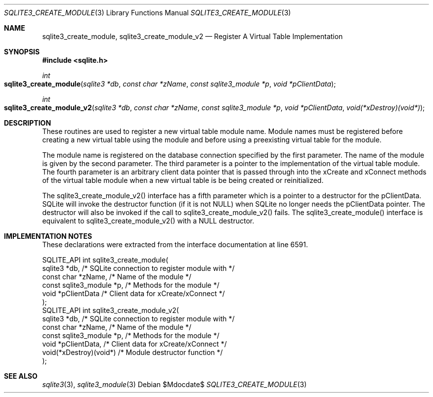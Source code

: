 .Dd $Mdocdate$
.Dt SQLITE3_CREATE_MODULE 3
.Os
.Sh NAME
.Nm sqlite3_create_module ,
.Nm sqlite3_create_module_v2
.Nd Register A Virtual Table Implementation
.Sh SYNOPSIS
.In sqlite.h
.Ft int
.Fo sqlite3_create_module
.Fa "sqlite3 *db"
.Fa "const char *zName"
.Fa "const sqlite3_module *p"
.Fa "void *pClientData"
.Fc
.Ft int
.Fo sqlite3_create_module_v2
.Fa "sqlite3 *db"
.Fa "const char *zName"
.Fa "const sqlite3_module *p"
.Fa "void *pClientData"
.Fa "void(*xDestroy)(void*)"
.Fc
.Sh DESCRIPTION
These routines are used to register a new virtual table module
name.
Module names must be registered before creating a new virtual table
using the module and before using a preexisting virtual table
for the module.
.Pp
The module name is registered on the database connection
specified by the first parameter.
The name of the module is given by the second parameter.
The third parameter is a pointer to the implementation of the virtual table module.
The fourth parameter is an arbitrary client data pointer that is passed
through into the xCreate and xConnect methods of the
virtual table module when a new virtual table is be being created or
reinitialized.
.Pp
The sqlite3_create_module_v2() interface has a fifth parameter which
is a pointer to a destructor for the pClientData.
SQLite will invoke the destructor function (if it is not NULL) when
SQLite no longer needs the pClientData pointer.
The destructor will also be invoked if the call to sqlite3_create_module_v2()
fails.
The sqlite3_create_module() interface is equivalent to sqlite3_create_module_v2()
with a NULL destructor.
.Sh IMPLEMENTATION NOTES
These declarations were extracted from the
interface documentation at line 6591.
.Bd -literal
SQLITE_API int sqlite3_create_module(
  sqlite3 *db,               /* SQLite connection to register module with */
  const char *zName,         /* Name of the module */
  const sqlite3_module *p,   /* Methods for the module */
  void *pClientData          /* Client data for xCreate/xConnect */
);
SQLITE_API int sqlite3_create_module_v2(
  sqlite3 *db,               /* SQLite connection to register module with */
  const char *zName,         /* Name of the module */
  const sqlite3_module *p,   /* Methods for the module */
  void *pClientData,         /* Client data for xCreate/xConnect */
  void(*xDestroy)(void*)     /* Module destructor function */
);
.Ed
.Sh SEE ALSO
.Xr sqlite3 3 ,
.Xr sqlite3_module 3
